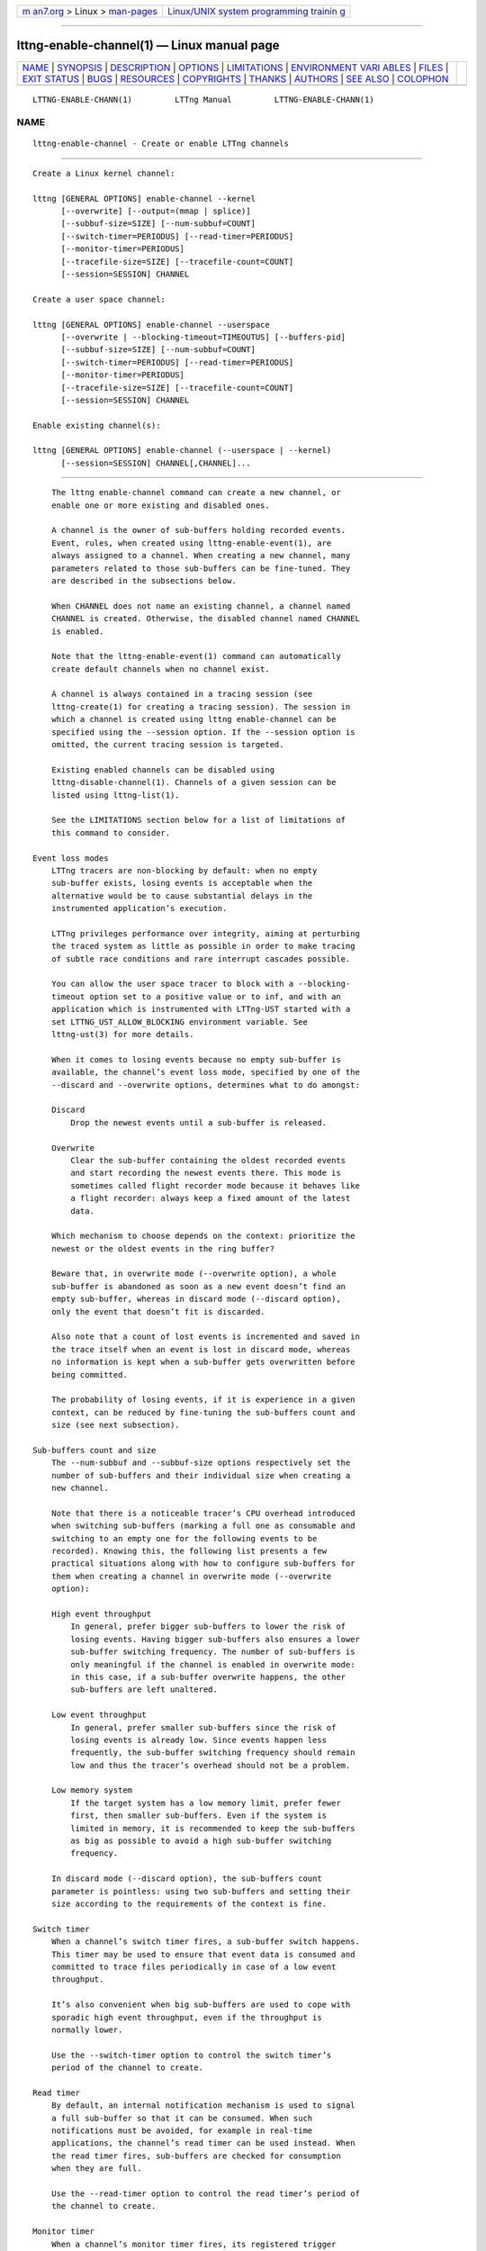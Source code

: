 .. container:: page-top

.. container:: nav-bar

   +----------------------------------+----------------------------------+
   | `m                               | `Linux/UNIX system programming   |
   | an7.org <../../../index.html>`__ | trainin                          |
   | > Linux >                        | g <http://man7.org/training/>`__ |
   | `man-pages <../index.html>`__    |                                  |
   +----------------------------------+----------------------------------+

--------------

lttng-enable-channel(1) — Linux manual page
===========================================

+-----------------------------------+-----------------------------------+
| `NAME <#NAME>`__ \|               |                                   |
| `SYNOPSIS <#SYNOPSIS>`__ \|       |                                   |
| `DESCRIPTION <#DESCRIPTION>`__ \| |                                   |
| `OPTIONS <#OPTIONS>`__ \|         |                                   |
| `LIMITATIONS <#LIMITATIONS>`__ \| |                                   |
| `ENVIRONMENT VARI                 |                                   |
| ABLES <#ENVIRONMENT_VARIABLES>`__ |                                   |
| \| `FILES <#FILES>`__ \|          |                                   |
| `EXIT STATUS <#EXIT_STATUS>`__ \| |                                   |
| `BUGS <#BUGS>`__ \|               |                                   |
| `RESOURCES <#RESOURCES>`__ \|     |                                   |
| `COPYRIGHTS <#COPYRIGHTS>`__ \|   |                                   |
| `THANKS <#THANKS>`__ \|           |                                   |
| `AUTHORS <#AUTHORS>`__ \|         |                                   |
| `SEE ALSO <#SEE_ALSO>`__ \|       |                                   |
| `COLOPHON <#COLOPHON>`__          |                                   |
+-----------------------------------+-----------------------------------+
| .. container:: man-search-box     |                                   |
+-----------------------------------+-----------------------------------+

::

   LTTNG-ENABLE-CHANN(1)         LTTng Manual         LTTNG-ENABLE-CHANN(1)

NAME
-------------------------------------------------

::

          lttng-enable-channel - Create or enable LTTng channels


---------------------------------------------------------

::

          Create a Linux kernel channel:

          lttng [GENERAL OPTIONS] enable-channel --kernel
                [--overwrite] [--output=(mmap | splice)]
                [--subbuf-size=SIZE] [--num-subbuf=COUNT]
                [--switch-timer=PERIODUS] [--read-timer=PERIODUS]
                [--monitor-timer=PERIODUS]
                [--tracefile-size=SIZE] [--tracefile-count=COUNT]
                [--session=SESSION] CHANNEL

          Create a user space channel:

          lttng [GENERAL OPTIONS] enable-channel --userspace
                [--overwrite | --blocking-timeout=TIMEOUTUS] [--buffers-pid]
                [--subbuf-size=SIZE] [--num-subbuf=COUNT]
                [--switch-timer=PERIODUS] [--read-timer=PERIODUS]
                [--monitor-timer=PERIODUS]
                [--tracefile-size=SIZE] [--tracefile-count=COUNT]
                [--session=SESSION] CHANNEL

          Enable existing channel(s):

          lttng [GENERAL OPTIONS] enable-channel (--userspace | --kernel)
                [--session=SESSION] CHANNEL[,CHANNEL]...


---------------------------------------------------------------

::

          The lttng enable-channel command can create a new channel, or
          enable one or more existing and disabled ones.

          A channel is the owner of sub-buffers holding recorded events.
          Event, rules, when created using lttng-enable-event(1), are
          always assigned to a channel. When creating a new channel, many
          parameters related to those sub-buffers can be fine-tuned. They
          are described in the subsections below.

          When CHANNEL does not name an existing channel, a channel named
          CHANNEL is created. Otherwise, the disabled channel named CHANNEL
          is enabled.

          Note that the lttng-enable-event(1) command can automatically
          create default channels when no channel exist.

          A channel is always contained in a tracing session (see
          lttng-create(1) for creating a tracing session). The session in
          which a channel is created using lttng enable-channel can be
          specified using the --session option. If the --session option is
          omitted, the current tracing session is targeted.

          Existing enabled channels can be disabled using
          lttng-disable-channel(1). Channels of a given session can be
          listed using lttng-list(1).

          See the LIMITATIONS section below for a list of limitations of
          this command to consider.

      Event loss modes
          LTTng tracers are non-blocking by default: when no empty
          sub-buffer exists, losing events is acceptable when the
          alternative would be to cause substantial delays in the
          instrumented application’s execution.

          LTTng privileges performance over integrity, aiming at perturbing
          the traced system as little as possible in order to make tracing
          of subtle race conditions and rare interrupt cascades possible.

          You can allow the user space tracer to block with a --blocking-
          timeout option set to a positive value or to inf, and with an
          application which is instrumented with LTTng-UST started with a
          set LTTNG_UST_ALLOW_BLOCKING environment variable. See
          lttng-ust(3) for more details.

          When it comes to losing events because no empty sub-buffer is
          available, the channel’s event loss mode, specified by one of the
          --discard and --overwrite options, determines what to do amongst:

          Discard
              Drop the newest events until a sub-buffer is released.

          Overwrite
              Clear the sub-buffer containing the oldest recorded events
              and start recording the newest events there. This mode is
              sometimes called flight recorder mode because it behaves like
              a flight recorder: always keep a fixed amount of the latest
              data.

          Which mechanism to choose depends on the context: prioritize the
          newest or the oldest events in the ring buffer?

          Beware that, in overwrite mode (--overwrite option), a whole
          sub-buffer is abandoned as soon as a new event doesn’t find an
          empty sub-buffer, whereas in discard mode (--discard option),
          only the event that doesn’t fit is discarded.

          Also note that a count of lost events is incremented and saved in
          the trace itself when an event is lost in discard mode, whereas
          no information is kept when a sub-buffer gets overwritten before
          being committed.

          The probability of losing events, if it is experience in a given
          context, can be reduced by fine-tuning the sub-buffers count and
          size (see next subsection).

      Sub-buffers count and size
          The --num-subbuf and --subbuf-size options respectively set the
          number of sub-buffers and their individual size when creating a
          new channel.

          Note that there is a noticeable tracer’s CPU overhead introduced
          when switching sub-buffers (marking a full one as consumable and
          switching to an empty one for the following events to be
          recorded). Knowing this, the following list presents a few
          practical situations along with how to configure sub-buffers for
          them when creating a channel in overwrite mode (--overwrite
          option):

          High event throughput
              In general, prefer bigger sub-buffers to lower the risk of
              losing events. Having bigger sub-buffers also ensures a lower
              sub-buffer switching frequency. The number of sub-buffers is
              only meaningful if the channel is enabled in overwrite mode:
              in this case, if a sub-buffer overwrite happens, the other
              sub-buffers are left unaltered.

          Low event throughput
              In general, prefer smaller sub-buffers since the risk of
              losing events is already low. Since events happen less
              frequently, the sub-buffer switching frequency should remain
              low and thus the tracer’s overhead should not be a problem.

          Low memory system
              If the target system has a low memory limit, prefer fewer
              first, then smaller sub-buffers. Even if the system is
              limited in memory, it is recommended to keep the sub-buffers
              as big as possible to avoid a high sub-buffer switching
              frequency.

          In discard mode (--discard option), the sub-buffers count
          parameter is pointless: using two sub-buffers and setting their
          size according to the requirements of the context is fine.

      Switch timer
          When a channel’s switch timer fires, a sub-buffer switch happens.
          This timer may be used to ensure that event data is consumed and
          committed to trace files periodically in case of a low event
          throughput.

          It’s also convenient when big sub-buffers are used to cope with
          sporadic high event throughput, even if the throughput is
          normally lower.

          Use the --switch-timer option to control the switch timer’s
          period of the channel to create.

      Read timer
          By default, an internal notification mechanism is used to signal
          a full sub-buffer so that it can be consumed. When such
          notifications must be avoided, for example in real-time
          applications, the channel’s read timer can be used instead. When
          the read timer fires, sub-buffers are checked for consumption
          when they are full.

          Use the --read-timer option to control the read timer’s period of
          the channel to create.

      Monitor timer
          When a channel’s monitor timer fires, its registered trigger
          conditions are evaluated using the current values of its
          properties (for example, the current usage of its sub-buffers).
          When a trigger condition is true, LTTng executes its associated
          action. The only type of action currently supported is to notify
          one or more user applications.

          See the installed C/C++ headers in lttng/action, lttng/condition,
          lttng/notification, and lttng/trigger to learn more about
          application notifications and triggers.

          Use the --monitor-timer option to control the monitor timer’s
          period of the channel to create.

      Buffering scheme
          In the user space tracing domain, two buffering schemes are
          available when creating a channel:

          Per-process buffering (--buffers-pid option)
              Keep one ring buffer per process.

          Per-user buffering (--buffers-uid option)
              Keep one ring buffer for all the processes of a single user.

          The per-process buffering scheme consumes more memory than the
          per-user option if more than one process is instrumented for
          LTTng-UST. However, per-process buffering ensures that one
          process having a high event throughput won’t fill all the shared
          sub-buffers, only its own.

          The Linux kernel tracing domain only has one available buffering
          scheme which is to use a single ring buffer for the whole system
          (--buffers-global option).

      Trace files limit and size
          By default, trace files can grow as large as needed. The maximum
          size of each trace file written by a channel can be set on
          creation using the --tracefile-size option. When such a trace
          file’s size reaches the channel’s fixed maximum size, another
          trace file is created to hold the next recorded events. A file
          count is appended to each trace file name in this case.

          If the --tracefile-size option is used, the maximum number of
          created trace files is unlimited. To limit them, the --tracefile-
          count option can be used. This option is always used in
          conjunction with the --tracefile-size option.

          For example, consider this command:

              $ lttng enable-channel --kernel --tracefile-size=4096 \
                                   --tracefile-count=32 my-channel

          Here, for each stream, the maximum size of each trace file is 4
          kiB and there can be a maximum of 32 different files. When there
          is no space left in the last file, trace file rotation happens:
          the first file is cleared and new sub-buffers containing events
          are written there.

          LTTng does not guarantee that you can view the trace of an active
          tracing session (before you run the lttng-stop(1) command), even
          with multiple trace files, because LTTng could overwrite them at
          any moment, or some of them could be incomplete. You can archive
          a tracing session’s current trace chunk while the tracing session
          is active to obtain an unmanaged and self-contained LTTng trace:
          see lttng-rotate(1) and lttng-enable-rotation(1).


-------------------------------------------------------

::

          General options are described in lttng(1).

      Domain
          One of:

          -k, --kernel
              Enable channel in the Linux kernel domain.

          -u, --userspace
              Enable channel in the user space domain.

      Target
          -s SESSION, --session=SESSION
              Create or enable channel in the tracing session named SESSION
              instead of the current tracing session.

      Event loss mode
          --blocking-timeout=TIMEOUTUS
              Set the channel’s blocking timeout value to TIMEOUTUS µs for
              instrumented applications executed with a set
              LTTNG_UST_ALLOW_BLOCKING environment variable:

              0 (default)
                  Do not block (non-blocking mode).

              inf
                  Block forever until room is available in the sub-buffer
                  to write the event record.

              n, a positive value
                  Wait for at most n µs when trying to write into a
                  sub-buffer. After n µs, discard the event record.

              This option is only available with the --userspace option and
              without the --overwrite option.

          One of:

          --discard
              Discard events when sub-buffers are full (default).

          --overwrite
              Flight recorder mode: always keep a fixed amount of the
              latest data.

      Sub-buffers
          --num-subbuf=COUNT
              Use COUNT sub-buffers. Rounded up to the next power of two.

              Default values:

              •   --userspace and --buffers-uid options: 4

              •   --userspace and --buffers-pid options: 4

              •   --kernel option: 4

              •   metadata channel: 2

          --output=TYPE
              Set channel’s output type to TYPE.

              Available types: mmap (always available) and splice (only
              available with the --kernel option).

              Default values:

              •   --userspace and --buffers-uid options: mmap

              •   --userspace and --buffers-pid options: mmap

              •   --kernel option: splice

              •   metadata channel: mmap

          --subbuf-size=SIZE
              Set the individual size of sub-buffers to SIZE bytes. The k
              (kiB), M (MiB), and G (GiB) suffixes are supported. Rounded
              up to the next power of two.

              The minimum sub-buffer size, for each tracer, is the maximum
              value between the default below and the system’s page size.
              The following command shows the current system’s page size:
              getconf PAGE_SIZE.

              Default values:

              •   --userspace and --buffers-uid options: 524288

              •   --userspace and --buffers-pid options: 16384

              •   --kernel option: 1048576

              •   metadata channel: 4096

      Buffering scheme
          One of:

          --buffers-global
              Use shared sub-buffers for the whole system (only available
              with the --kernel option).

          --buffers-pid
              Use different sub-buffers for each traced process (only
              available with the the --userspace option). This is the
              default buffering scheme for user space channels.

          --buffers-uid
              Use shared sub-buffers for all the processes of the user
              running the command (only available with the --userspace
              option).

      Trace files
          --tracefile-count=COUNT
              Limit the number of trace files created by this channel to
              COUNT. 0 means unlimited. Default: 0.

              Use this option in conjunction with the --tracefile-size
              option.

              The file count within a stream is appended to each created
              trace file. If COUNT files are created and more events need
              to be recorded, the first trace file of the stream is cleared
              and used again.

          --tracefile-size=SIZE
              Set the maximum size of each trace file written by this
              channel within a stream to SIZE bytes. 0 means unlimited.
              Default: 0.

              Note: traces generated with this option may inaccurately
              report discarded events as of CTF 1.8.

      Timers
          --monitor-timer
              Set the channel’s monitor timer’s period to PERIODUS µs. 0
              means a disabled monitor timer.

              Default values:

              •   --userspace and --buffers-uid options: 1000000

              •   --userspace and --buffers-pid options: 1000000

              •   --kernel option: 1000000

          --read-timer
              Set the channel’s read timer’s period to PERIODUS µs. 0 means
              a disabled read timer.

              Default values:

              •   --userspace and --buffers-uid options: 0

              •   --userspace and --buffers-pid options: 0

              •   --kernel option: 200000

              •   metadata channel: 0

          --switch-timer=PERIODUS
              Set the channel’s switch timer’s period to PERIODUS µs. 0
              means a disabled switch timer.

              Default values:

              •   --userspace and --buffers-uid options: 0

              •   --userspace and --buffers-pid options: 0

              •   --kernel option: 0

              •   metadata channel: 0

      Program information
          -h, --help
              Show command help.

              This option, like lttng-help(1), attempts to launch
              /usr/bin/man to view the command’s man page. The path to the
              man pager can be overridden by the LTTNG_MAN_BIN_PATH
              environment variable.

          --list-options
              List available command options.


---------------------------------------------------------------

::

          As of this version of LTTng, it is not possible to perform the
          following actions with the lttng enable-channel command:

          •   Reconfigure a channel once it is created.

          •   Re-enable a disabled channel once its tracing session has
              been active at least once.

          •   Create a channel once its tracing session has been active at
              least once.

          •   Create a user space channel with a given buffering scheme
              (--buffers-uid or --buffers-pid options) and create a second
              user space channel with a different buffering scheme in the
              same tracing session.


-----------------------------------------------------------------------------------

::

          LTTNG_ABORT_ON_ERROR
              Set to 1 to abort the process after the first error is
              encountered.

          LTTNG_HOME
              Overrides the $HOME environment variable. Useful when the
              user running the commands has a non-writable home directory.

          LTTNG_MAN_BIN_PATH
              Absolute path to the man pager to use for viewing help
              information about LTTng commands (using lttng-help(1) or
              lttng COMMAND --help).

          LTTNG_SESSION_CONFIG_XSD_PATH
              Path in which the session.xsd session configuration XML
              schema may be found.

          LTTNG_SESSIOND_PATH
              Full session daemon binary path.

              The --sessiond-path option has precedence over this
              environment variable.

          Note that the lttng-create(1) command can spawn an LTTng session
          daemon automatically if none is running. See lttng-sessiond(8)
          for the environment variables influencing the execution of the
          session daemon.


---------------------------------------------------

::

          $LTTNG_HOME/.lttngrc
              User LTTng runtime configuration.

              This is where the per-user current tracing session is stored
              between executions of lttng(1). The current tracing session
              can be set with lttng-set-session(1). See lttng-create(1) for
              more information about tracing sessions.

          $LTTNG_HOME/lttng-traces
              Default output directory of LTTng traces. This can be
              overridden with the --output option of the lttng-create(1)
              command.

          $LTTNG_HOME/.lttng
              User LTTng runtime and configuration directory.

          $LTTNG_HOME/.lttng/sessions
              Default location of saved user tracing sessions (see
              lttng-save(1) and lttng-load(1)).

          /usr/local/etc/lttng/sessions
              System-wide location of saved tracing sessions (see
              lttng-save(1) and lttng-load(1)).

              Note
              $LTTNG_HOME defaults to $HOME when not explicitly set.


---------------------------------------------------------------

::

          0
              Success

          1
              Command error

          2
              Undefined command

          3
              Fatal error

          4
              Command warning (something went wrong during the command)


-------------------------------------------------

::

          If you encounter any issue or usability problem, please report it
          on the LTTng bug tracker <https://bugs.lttng.org/projects/lttng-
          tools>.


-----------------------------------------------------------

::

          •   LTTng project website <https://lttng.org>

          •   LTTng documentation <https://lttng.org/docs>

          •   Git repositories <http://git.lttng.org>

          •   GitHub organization <http://github.com/lttng>

          •   Continuous integration <http://ci.lttng.org/>

          •   Mailing list <http://lists.lttng.org> for support and
              development: lttng-dev@lists.lttng.org

          •   IRC channel <irc://irc.oftc.net/lttng>: #lttng on
              irc.oftc.net


-------------------------------------------------------------

::

          This program is part of the LTTng-tools project.

          LTTng-tools is distributed under the GNU General Public License
          version 2 <http://www.gnu.org/licenses/old-
          licenses/gpl-2.0.en.html>. See the LICENSE
          <https://github.com/lttng/lttng-tools/blob/master/LICENSE> file
          for details.


-----------------------------------------------------

::

          Special thanks to Michel Dagenais and the DORSAL laboratory
          <http://www.dorsal.polymtl.ca/> at École Polytechnique de
          Montréal for the LTTng journey.

          Also thanks to the Ericsson teams working on tracing which helped
          us greatly with detailed bug reports and unusual test cases.


-------------------------------------------------------

::

          LTTng-tools was originally written by Mathieu Desnoyers, Julien
          Desfossez, and David Goulet. More people have since contributed
          to it.

          LTTng-tools is currently maintained by Jérémie Galarneau
          <mailto:jeremie.galarneau@efficios.com>.


---------------------------------------------------------

::

          lttng-disable-channel(1), lttng(1), lttng-ust(3)

COLOPHON
---------------------------------------------------------

::

          This page is part of the LTTng-Tools (    LTTng tools) project.
          Information about the project can be found at 
          ⟨http://lttng.org/⟩.  It is not known how to report bugs for this
          man page; if you know, please send a mail to man-pages@man7.org.
          This page was obtained from the project's upstream Git repository
          ⟨git://git.lttng.org/lttng-tools.git⟩ on 2019-11-19.  (At that
          time, the date of the most recent commit that was found in the
          repository was 2019-11-14.)  If you discover any rendering
          problems in this HTML version of the page, or you believe there
          is a better or more up-to-date source for the page, or you have
          corrections or improvements to the information in this COLOPHON
          (which is not part of the original manual page), send a mail to
          man-pages@man7.org

   LTTng 2.12.0-pre               10/29/2018          LTTNG-ENABLE-CHANN(1)

--------------

Pages that refer to this page: `lttng(1) <../man1/lttng.1.html>`__, 
`lttng-add-context(1) <../man1/lttng-add-context.1.html>`__, 
`lttng-create(1) <../man1/lttng-create.1.html>`__, 
`lttng-disable-channel(1) <../man1/lttng-disable-channel.1.html>`__, 
`lttng-disable-rotation(1) <../man1/lttng-disable-rotation.1.html>`__, 
`lttng-enable-rotation(1) <../man1/lttng-enable-rotation.1.html>`__, 
`lttng-metadata(1) <../man1/lttng-metadata.1.html>`__, 
`lttng-regenerate(1) <../man1/lttng-regenerate.1.html>`__, 
`lttng-rotate(1) <../man1/lttng-rotate.1.html>`__, 
`lttng-ust(3) <../man3/lttng-ust.3.html>`__

--------------

--------------

.. container:: footer

   +-----------------------+-----------------------+-----------------------+
   | HTML rendering        |                       | |Cover of TLPI|       |
   | created 2021-08-27 by |                       |                       |
   | `Michael              |                       |                       |
   | Ker                   |                       |                       |
   | risk <https://man7.or |                       |                       |
   | g/mtk/index.html>`__, |                       |                       |
   | author of `The Linux  |                       |                       |
   | Programming           |                       |                       |
   | Interface <https:     |                       |                       |
   | //man7.org/tlpi/>`__, |                       |                       |
   | maintainer of the     |                       |                       |
   | `Linux man-pages      |                       |                       |
   | project <             |                       |                       |
   | https://www.kernel.or |                       |                       |
   | g/doc/man-pages/>`__. |                       |                       |
   |                       |                       |                       |
   | For details of        |                       |                       |
   | in-depth **Linux/UNIX |                       |                       |
   | system programming    |                       |                       |
   | training courses**    |                       |                       |
   | that I teach, look    |                       |                       |
   | `here <https://ma     |                       |                       |
   | n7.org/training/>`__. |                       |                       |
   |                       |                       |                       |
   | Hosting by `jambit    |                       |                       |
   | GmbH                  |                       |                       |
   | <https://www.jambit.c |                       |                       |
   | om/index_en.html>`__. |                       |                       |
   +-----------------------+-----------------------+-----------------------+

--------------

.. container:: statcounter

   |Web Analytics Made Easy - StatCounter|

.. |Cover of TLPI| image:: https://man7.org/tlpi/cover/TLPI-front-cover-vsmall.png
   :target: https://man7.org/tlpi/
.. |Web Analytics Made Easy - StatCounter| image:: https://c.statcounter.com/7422636/0/9b6714ff/1/
   :class: statcounter
   :target: https://statcounter.com/
